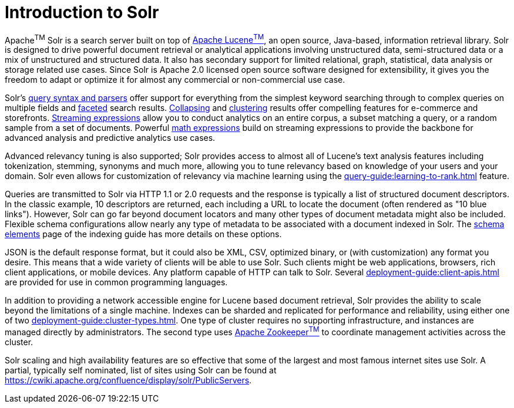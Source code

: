 = Introduction to Solr
// Licensed to the Apache Software Foundation (ASF) under one
// or more contributor license agreements.  See the NOTICE file
// distributed with this work for additional information
// regarding copyright ownership.  The ASF licenses this file
// to you under the Apache License, Version 2.0 (the
// "License"); you may not use this file except in compliance
// with the License.  You may obtain a copy of the License at
//
//   http://www.apache.org/licenses/LICENSE-2.0
//
// Unless required by applicable law or agreed to in writing,
// software distributed under the License is distributed on an
// "AS IS" BASIS, WITHOUT WARRANTIES OR CONDITIONS OF ANY
// KIND, either express or implied.  See the License for the
// specific language governing permissions and limitations
// under the License.

Apache^TM^ Solr is a search server built on top of https://lucene.apache.org[Apache Lucene^TM^], an open source, Java-based, information retrieval library.
Solr is designed to drive powerful document retrieval or analytical applications involving unstructured data, semi-structured data or a mix of unstructured and structured data.
It also has secondary support for limited relational, graph, statistical, data analysis or storage related use cases.
Since Solr is Apache 2.0 licensed open source software designed for extensibility, it gives you the freedom to adapt or optimize it for almost any commercial or non-commercial use case.

Solr's xref:query-guide:query-syntax-and-parsers.adoc[query syntax and parsers] offer support for everything from the simplest keyword searching through to complex queries on multiple fields and xref:query-guide:faceting.adoc[faceted] search results.
xref:query-guide:collapse-and-expand-results.adoc[Collapsing] and xref:query-guide:result-clustering.adoc[clustering] results offer compelling features for e-commerce and storefronts.
xref:query-guide:streaming-expressions.adoc[Streaming expressions] allow you to conduct analytics on an entire corpus, a subset matching a query, or a random sample from a set of documents.
Powerful xref:query-guide:math-expressions.adoc[math expressions] build on streaming expressions to provide the backbone for advanced analysis and predictive analytics use cases.

Advanced relevancy tuning is also supported;
Solr provides access to almost all of Lucene's text analysis features including tokenization, stemming, synonyms and much more, allowing you to tune relevancy based on knowledge of your users and your domain.
Solr even allows for customization of relevancy via machine learning using the xref:query-guide:learning-to-rank.adoc[] feature.

Queries are transmitted to Solr via HTTP 1.1 or 2.0 requests and the response is typically a list of structured document descriptors.
In the classic example, 10 descriptors are returned, each including a URL to locate the document (often rendered as "10 blue links"). However, Solr can go far beyond document locators and many other types of document metadata might also be included.  Flexible schema configurations allow nearly any type of metadata to be associated with a document indexed in Solr.
The xref:indexing-guide:schema-elements.adoc[schema elements] page of the indexing guide has more details on these options.

JSON is the default response format, but it could also be XML, CSV, optimized binary, or (with customization) any format you desire.
This means that a wide variety of clients will be able to use Solr. Such clients might be web applications, browsers, rich client applications, or mobile devices.
Any platform capable of HTTP can talk to Solr.
Several xref:deployment-guide:client-apis.adoc[] are provided for use in common programming languages.

In addition to providing a network accessible engine for Lucene based document retrieval, Solr provides the ability to scale beyond the limitations of a single machine.
Indexes can be sharded and replicated for performance and reliability, using either one of two xref:deployment-guide:cluster-types.adoc[].
One type of cluster requires no supporting infrastructure, and instances are managed directly by administrators. The second type uses https://zookeeper.apache.org/[Apache Zookeeper^TM^] to coordinate management activities across the cluster.

Solr scaling and high availability features are so effective that some of the largest and most famous internet sites use Solr.
A partial, typically self nominated, list of sites using Solr can be found at https://cwiki.apache.org/confluence/display/solr/PublicServers.
